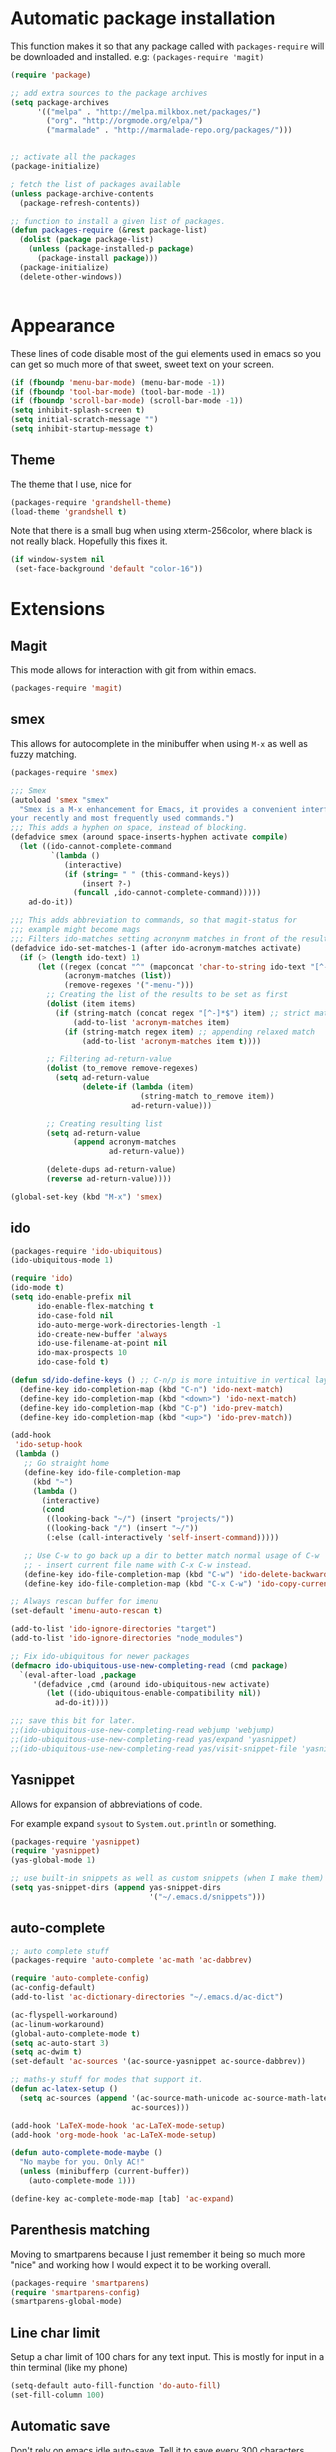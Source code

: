 * Automatic package installation
  This function makes it so that any package called with
  =packages-require= will be downloaded and installed.
  e.g: =(packages-require 'magit)=

#+begin_src emacs-lisp
  (require 'package)

  ;; add extra sources to the package archives
  (setq package-archives
        '(("melpa" . "http://melpa.milkbox.net/packages/")
          ("org". "http://orgmode.org/elpa/")
          ("marmalade" . "http://marmalade-repo.org/packages/")))


  ;; activate all the packages
  (package-initialize)

  ; fetch the list of packages available
  (unless package-archive-contents
    (package-refresh-contents))

  ;; function to install a given list of packages.
  (defun packages-require (&rest package-list)
    (dolist (package package-list)
      (unless (package-installed-p package)
        (package-install package)))
    (package-initialize)
    (delete-other-windows))


#+end_src

* Appearance
  These lines of code disable most of the gui elements used in emacs
  so you can get so much more of that sweet, sweet text on your screen.
#+begin_src emacs-lisp
  (if (fboundp 'menu-bar-mode) (menu-bar-mode -1))
  (if (fboundp 'tool-bar-mode) (tool-bar-mode -1))
  (if (fboundp 'scroll-bar-mode) (scroll-bar-mode -1))
  (setq inhibit-splash-screen t)
  (setq initial-scratch-message "")
  (setq inhibit-startup-message t)
#+end_src

** Theme
   The theme that I use, nice for
#+begin_src emacs-lisp
  (packages-require 'grandshell-theme)
  (load-theme 'grandshell t)
#+end_src
   Note that there is a small bug when using xterm-256color, where black is not really black.
   Hopefully this fixes it.
#+begin_src emacs-lisp
  (if window-system nil
   (set-face-background 'default "color-16"))
#+end_src
* Extensions
** Magit
   This mode allows for interaction with git from within emacs.
   #+BEGIN_SRC emacs-lisp
   (packages-require 'magit)
   #+END_SRC

** smex
   This allows for autocomplete in the minibuffer when using =M-x= as
   well as fuzzy matching.
   #+BEGIN_SRC emacs-lisp
     (packages-require 'smex)

     ;;; Smex
     (autoload 'smex "smex"
       "Smex is a M-x enhancement for Emacs, it provides a convenient interface to
     your recently and most frequently used commands.")
     ;;; This adds a hyphen on space, instead of blocking.
     (defadvice smex (around space-inserts-hyphen activate compile)
       (let ((ido-cannot-complete-command
              `(lambda ()
                 (interactive)
                 (if (string= " " (this-command-keys))
                     (insert ?-)
                   (funcall ,ido-cannot-complete-command)))))
         ad-do-it))

     ;;; This adds abbreviation to commands, so that magit-status for
     ;;; example might become mags
     ;;; Filters ido-matches setting acronynm matches in front of the results
     (defadvice ido-set-matches-1 (after ido-acronym-matches activate)
       (if (> (length ido-text) 1)
           (let ((regex (concat "^" (mapconcat 'char-to-string ido-text "[^-]*-")))
                 (acronym-matches (list))
                 (remove-regexes '("-menu-")))
             ;; Creating the list of the results to be set as first
             (dolist (item items)
               (if (string-match (concat regex "[^-]*$") item) ;; strict match
                   (add-to-list 'acronym-matches item)
                 (if (string-match regex item) ;; appending relaxed match
                     (add-to-list 'acronym-matches item t))))

             ;; Filtering ad-return-value
             (dolist (to_remove remove-regexes)
               (setq ad-return-value
                     (delete-if (lambda (item)
                                  (string-match to_remove item))
                                ad-return-value)))

             ;; Creating resulting list
             (setq ad-return-value
                   (append acronym-matches
                           ad-return-value))

             (delete-dups ad-return-value)
             (reverse ad-return-value))))

     (global-set-key (kbd "M-x") 'smex)
   #+END_SRC

** ido
   #+BEGIN_SRC emacs-lisp
     (packages-require 'ido-ubiquitous)
     (ido-ubiquitous-mode 1)

     (require 'ido)
     (ido-mode t)
     (setq ido-enable-prefix nil
           ido-enable-flex-matching t
           ido-case-fold nil
           ido-auto-merge-work-directories-length -1
           ido-create-new-buffer 'always
           ido-use-filename-at-point nil
           ido-max-prospects 10
           ido-case-fold t)

     (defun sd/ido-define-keys () ;; C-n/p is more intuitive in vertical layout
       (define-key ido-completion-map (kbd "C-n") 'ido-next-match)
       (define-key ido-completion-map (kbd "<down>") 'ido-next-match)
       (define-key ido-completion-map (kbd "C-p") 'ido-prev-match)
       (define-key ido-completion-map (kbd "<up>") 'ido-prev-match))

     (add-hook
      'ido-setup-hook
      (lambda ()
        ;; Go straight home
        (define-key ido-file-completion-map
          (kbd "~")
          (lambda ()
            (interactive)
            (cond
             ((looking-back "~/") (insert "projects/"))
             ((looking-back "/") (insert "~/"))
             (:else (call-interactively 'self-insert-command)))))

        ;; Use C-w to go back up a dir to better match normal usage of C-w
        ;; - insert current file name with C-x C-w instead.
        (define-key ido-file-completion-map (kbd "C-w") 'ido-delete-backward-updir)
        (define-key ido-file-completion-map (kbd "C-x C-w") 'ido-copy-current-file-name)))

     ;; Always rescan buffer for imenu
     (set-default 'imenu-auto-rescan t)

     (add-to-list 'ido-ignore-directories "target")
     (add-to-list 'ido-ignore-directories "node_modules")

     ;; Fix ido-ubiquitous for newer packages
     (defmacro ido-ubiquitous-use-new-completing-read (cmd package)
       `(eval-after-load ,package
          '(defadvice ,cmd (around ido-ubiquitous-new activate)
             (let ((ido-ubiquitous-enable-compatibility nil))
               ad-do-it))))

     ;;; save this bit for later.
     ;;(ido-ubiquitous-use-new-completing-read webjump 'webjump)
     ;;(ido-ubiquitous-use-new-completing-read yas/expand 'yasnippet)
     ;;(ido-ubiquitous-use-new-completing-read yas/visit-snippet-file 'yasnippet)
   #+END_SRC
** Yasnippet
   Allows for expansion of abbreviations of code.

   For example expand =sysout= to =System.out.println= or something.
   #+BEGIN_SRC emacs-lisp
     (packages-require 'yasnippet)
     (require 'yasnippet)
     (yas-global-mode 1)

     ;; use built-in snippets as well as custom snippets (when I make them)
     (setq yas-snippet-dirs (append yas-snippet-dirs
                                    '("~/.emacs.d/snippets")))
   #+END_SRC
** auto-complete
   #+BEGIN_SRC emacs-lisp
     ;; auto complete stuff
     (packages-require 'auto-complete 'ac-math 'ac-dabbrev)
     
     (require 'auto-complete-config)
     (ac-config-default)
     (add-to-list 'ac-dictionary-directories "~/.emacs.d/ac-dict")
     
     (ac-flyspell-workaround)
     (ac-linum-workaround)
     (global-auto-complete-mode t)
     (setq ac-auto-start 3)
     (setq ac-dwim t)
     (set-default 'ac-sources '(ac-source-yasnippet ac-source-dabbrev))
     
     ;; maths-y stuff for modes that support it.
     (defun ac-latex-setup ()
       (setq ac-sources (append '(ac-source-math-unicode ac-source-math-latex ac-source-latex-commands)
                                ac-sources)))
     
     (add-hook 'LaTeX-mode-hook 'ac-LaTeX-mode-setup)
     (add-hook 'org-mode-hook 'ac-LaTeX-mode-setup)
     
     (defun auto-complete-mode-maybe ()
       "No maybe for you. Only AC!"
       (unless (minibufferp (current-buffer))
         (auto-complete-mode 1)))
     
     (define-key ac-complete-mode-map [tab] 'ac-expand)
   #+END_SRC


** Parenthesis matching
Moving to smartparens because I just remember it being so much more
"nice" and working how I would expect it to be working overall.
   #+BEGIN_SRC emacs-lisp
     (packages-require 'smartparens)
     (require 'smartparens-config)
     (smartparens-global-mode)
   #+END_SRC

** Line char limit
   Setup a char limit of 100 chars for any text input. This is mostly
   for input in a thin terminal (like my phone)
   #+BEGIN_SRC emacs-lisp
     (setq-default auto-fill-function 'do-auto-fill)
     (set-fill-column 100)
   #+END_SRC

** Automatic save
   Don't rely on emacs idle auto-save.
   Tell it to save every 300 characters.
   #+BEGIN_SRC emacs-lisp
   (setq auto-save-interval 300)
   #+END_SRC
** Org mode
   This section handles interaction between emacs and the various
   extensions that org mode handles.
*** Babel languages
    Extend the org language by allowing code to be executed as the org
    file is compiled.

    #+BEGIN_SRC emacs-lisp
      ;; active Org-babel languages
      (org-babel-do-load-languages
       'org-babel-load-languages
       '((latex . t)
         (plantuml . t)
         (octave . t)))

      ;; fontify code in code blocks
      (setq org-src-fontify-natively t)

      ;; Don't ask when executing code, idc
      (setq org-confirm-babel-evaluate nil)
    #+END_SRC
*** Plantuml
    Plantuml is a pretty cool uml drawing tool that interacts with
    emacs well due to =plantuml-mode=
    #+BEGIN_SRC emacs-lisp
    (packages-require 'plantuml-mode)
    #+END_SRC

    Note that it requires the path to the jar file to be set in order
    to actually compile anything at all.
    #+BEGIN_SRC emacs-lisp
    (setq org-plantuml-jar-path
      (expand-file-name "/usr/share/plantuml/plantuml.jar"))
    #+END_SRC

*** Auto-complete
Since org mode isn't in the ac-sources by default, let's add it with
a handy package.
#+BEGIN_SRC emacs-lisp
  (packages-require 'org-ac)
  (require 'org-ac)
  (org-ac/config-default)
#+END_SRC
** Indenting
   #+BEGIN_SRC emacs-lisp
     (packages-require 'auto-indent-mode)
     (require 'auto-indent-mode)

     ;; indent files on ALL MODES
     (auto-indent-global-mode t)

     ;; set it to some handy key binding.
     (global-set-key (kbd "<f3>") 'indent-whole-file)

     ;; sometimes I work with people that indent terribly.
     ;; for shiggles, lets fix that automatically.
     ;; note that this is a bit more 'nice' when working in a repo, so
     ;; kinda misses the point but still useful nonetheless.
     (setq auto-indent-on-visit-file t)
   #+END_SRC
** Custom yank function
   This yank function accepts a prefix arg, to say how many times to
   actually paste the stuff from the clipboard. Handy.
   #+BEGIN_SRC emacs-lisp
     (defun yank-repeat (arg)
       "With numerical ARG, repeat last yank ARG times. "
       (interactive "p*")
       (dotimes (i arg)
         (insert (car kill-ring))))
     (define-key global-map (kbd "C-x C-y") 'yank-repeat)
   #+END_SRC
** Smart mode line
Set the mode line to smart mode line. Should be pretty good.
#+BEGIN_SRC emacs-lisp
  (packages-require 'smart-mode-line)
;;  (setq sml/theme 'dark)
  (sml/setup)
#+END_SRC
** Ace jump
   #+BEGIN_SRC emacs-lisp
     (packages-require 'ace-jump-mode)
     (require 'ace-jump-mode)
     (define-key global-map (kbd "C-c SPC") 'ace-jump-mode)
     (setq ace-jump-mode-scope 'frame)

     ;; hack so that this works in org-mode too.
     (add-hook 'org-mode-hook
               (lambda ()
                 (local-set-key (kbd "\C-c SPC") 'ace-jump-mode)))

     ;;If you also use viper mode:
     ;; maybe one day...
     ;(define-key viper-vi-global-user-map (kbd "SPC") 'ace-jump-mode)
   #+END_SRC
** Saving points between editing sessions
   Sometimes editing code has me quitting at a particular point,
   before I can do something. If I am at the same point when I
   restart emacs (possibly on a different machine, via ssh) I can
   remember what I was doing before I quit.

   #+BEGIN_SRC emacs-lisp
     (require 'saveplace)
     (setq-default save-place t)
   #+END_SRC

** Removing trailing whitespace
   When I save, sometimes there is nasty whitespace at the end of
   some lines. This fixes this mistake. Note that this can be a
   lifesaver when writing makefiles and other files that require no
   extra whitespace.
   #+BEGIN_SRC emacs-lisp
     (add-hook 'before-save-hook 'delete-trailing-whitespace)
   #+END_SRC
** Compilation
Sometimes compilation can be a bit annoying. So to fix this, here is
a handy function that compiles using the same makefile that was used
last time!
#+BEGIN_SRC emacs-lisp
  (global-set-key [(f1)] 'compile-again)

  (setq compilation-last-buffer nil)
  (defun compile-again (pfx)
    (interactive "p")
    (if (and (eq pfx 1)
             compilation-last-buffer)
        (progn
          (set-buffer compilation-last-buffer)
          (revert-buffer t t))
      (call-interactively 'compile)))

  ;; some compilation stuff so that it scrolls to the first error when
  ;; it happens
  (setq compilation-scroll-output 'first-error)
#+END_SRC

#+BEGIN_SRC emacs-lisp
  ;; require winner mode for the auto closing of the compilation buffer.
  (winner-mode 1)

  (setq compilation-finish-functions 'compile-autoclose)
  ;; Close the compilation window if there was no error at all.
  (defun compile-autoclose (buffer string)
    (cond ((string-match "finished" string)
           (bury-buffer "*compilation*")
           (winner-undo)
           (message "Build successful."))
          (t
           (message "Compilation exited abnormally: %s" string))))
#+END_SRC
** Spelling
I like to have spelling for emacs (for org mode and others anyway)
very useful for notes.
#+BEGIN_SRC emacs-lisp
  (dolist (hook '(org-mode-hook text-mode latex-mode))
    (add-hook hook (lambda () (flyspell-mode 1))))
#+END_SRC
Also something that is cool, auto-capitalization.
Does what it says on the tin.
#+BEGIN_SRC emacs-lisp
  (packages-require 'auto-capitalize)
  (require 'auto-capitalize)
#+END_SRC
** Expand-region
Expand region does some cool stuff, repeating the command expands the
region that is selected. (word --> sentence --> paragraph etc)
#+BEGIN_SRC emacs-lisp
  (packages-require 'expand-region)
  (global-set-key (kbd "C-=") 'er/expand-region)
#+END_SRC
** cdlatex
cdlatex is a nifty minor mode that allows inserting commonly used
math templates and syntax.
#+BEGIN_SRC emacs-lisp
  (packages-require 'cdlatex)
  (add-hook 'org-mode-hook 'turn-on-org-cdlatex)
#+END_SRC
** Hungry delete mode
This "eats" all the whitespace before the cursor (or in front, if so
desired).

#+BEGIN_SRC emacs-lisp
(packages-require 'hungry-delete)
(require 'hungry-delete)
(global-hungry-delete-mode)
#+END_SRC

* Android workarounds
I like to keep my stuff consistent across every system. Since
android+ssh does some funny stuff I have to compensate.
** Marking
In android, =Ctrl+SPC= does not actually go through since it is +eaten
by some language switching keybinding or something.+ actually an error
in the matrix of the keyboard. Really grinds my gears. So, to fix
this, make a new keybinding that adds a short command to mark the buffer.
#+BEGIN_SRC emacs-lisp
  (global-set-key (kbd "C-x SPC") 'set-mark-command)
#+END_SR
andr
